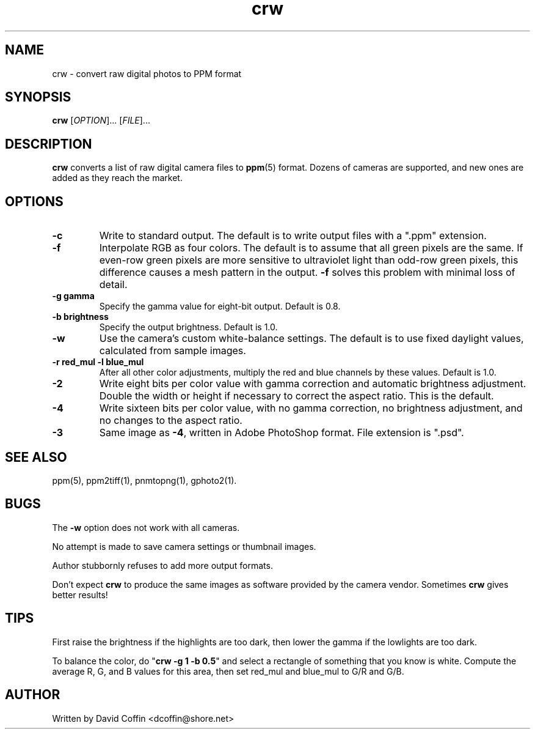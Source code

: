.\"
.\" Man page for crw (Raw Photo Decoder)
.\"
.\" Copyright (c) 2003 by David Coffin
.\"
.\" You may distribute without restriction.
.\"
.\" David Coffin
.\" dcoffin@shore.net
.\" http://www.shore.net/~dcoffin
.\"
.TH crw 1 "January 17, 2003"
.LO 1
.SH NAME
crw - convert raw digital photos to PPM format
.SH SYNOPSIS
.B crw
[\fIOPTION\fR]... [\fIFILE\fR]...
.SH DESCRIPTION
.B crw
converts a list of raw digital camera files to
.BR ppm (5)
format.  Dozens of cameras are supported, and new ones are
added as they reach the market.
.SH OPTIONS
.TP
.B -c
Write to standard output.  The default is to write output files
with a ".ppm" extension.
.TP
.B -f
Interpolate RGB as four colors.  The default is to assume that
all green pixels are the same.  If even-row green pixels are
more sensitive to ultraviolet light than odd-row green pixels,
this difference causes a mesh pattern in the output.
.B -f
solves this problem with minimal loss of detail.
.TP
.B -g gamma
Specify the gamma value for eight-bit output.  Default is 0.8.
.TP
.B -b brightness
Specify the output brightness.  Default is 1.0.
.TP
.B -w
Use the camera's custom white-balance settings.  The default is
to use fixed daylight values, calculated from sample images.
.TP
.B -r red_mul -l blue_mul
After all other color adjustments, multiply the red and blue
channels by these values.  Default is 1.0.
.TP
.B -2
Write eight bits per color value with gamma correction and
automatic brightness adjustment.  Double the width or height
if necessary to correct the aspect ratio.  This is the default.
.TP
.B -4
Write sixteen bits per color value, with no gamma correction,
no brightness adjustment, and no changes to the aspect ratio.
.TP
.B -3
Same image as
.BR -4 ,
written in Adobe PhotoShop format.  File extension is ".psd".
.SH "SEE ALSO"
ppm(5), ppm2tiff(1), pnmtopng(1), gphoto2(1).
.SH BUGS
The
.B -w
option does not work with all cameras.
.P
No attempt is made to save camera settings or thumbnail images.
.P
Author stubbornly refuses to add more output formats.
.P
Don't expect
.B crw
to produce the same images as software provided by the camera
vendor.  Sometimes
.B crw
gives better results!
.SH TIPS
First raise the brightness if the highlights are too dark,
then lower the gamma if the lowlights are too dark.
.P
To balance the color, do
.RB \^" crw\ -g\ 1\ -b\ 0.5 \^"
and select a rectangle of something that you know is white.
Compute the average R, G, and B values for this area, then
set red_mul and blue_mul to G/R and G/B.
.SH AUTHOR
Written by David Coffin <dcoffin@shore.net>
